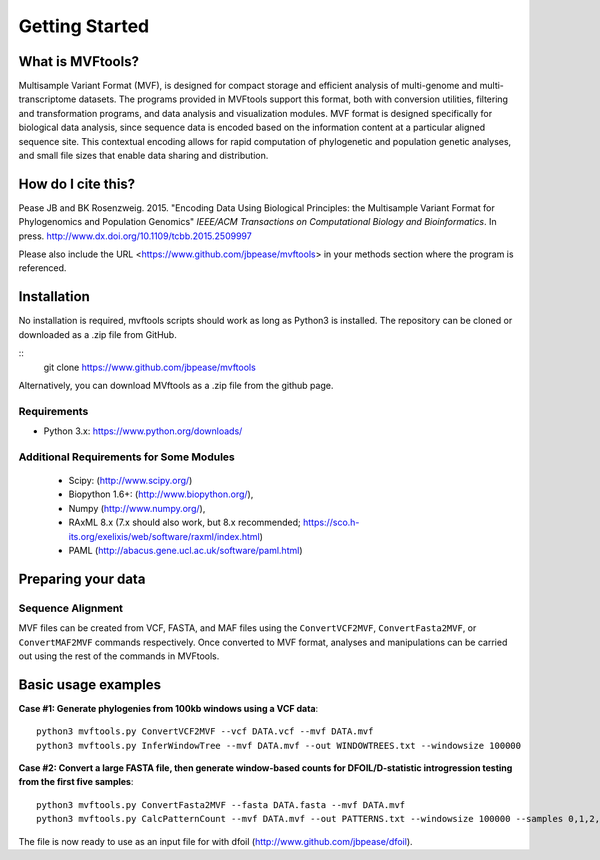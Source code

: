 .. _intro:

###############
Getting Started
###############

What is MVFtools?
=================
Multisample Variant Format (MVF), is designed for compact storage and efficient analysis of multi-genome and multi-transcriptome datasets.  The programs provided in MVFtools support this format, both with conversion utilities, filtering and transformation programs, and data analysis and visualization modules.  MVF format is designed specifically for biological data analysis, since sequence data is encoded based on the information content at a particular aligned sequence site.  This contextual encoding allows for rapid computation of phylogenetic and population genetic analyses, and small file sizes that enable data sharing and distribution.


How do I cite this?
===================
Pease JB and BK Rosenzweig. 2015. "Encoding Data Using Biological Principles: the Multisample Variant Format for Phylogenomics and Population Genomics" *IEEE/ACM Transactions on Computational Biology and Bioinformatics*. In press. http://www.dx.doi.org/10.1109/tcbb.2015.2509997

Please also include the URL <https://www.github.com/jbpease/mvftools> in your methods section where the program is referenced.

Installation
============
No installation is required, mvftools scripts should work as long as Python3 is installed.  The repository can be cloned or downloaded as a .zip file from GitHub.

::
  git clone https://www.github.com/jbpease/mvftools

Alternatively, you can download MVftools as a .zip file from the github page.

Requirements
------------
* Python 3.x: https://www.python.org/downloads/

Additional Requirements for Some Modules
----------------------------------------
  * Scipy: (http://www.scipy.org/)
  * Biopython 1.6+: (http://www.biopython.org/),
  * Numpy (http://www.numpy.org/), 
  * RAxML 8.x (7.x should also work, but 8.x recommended; https://sco.h-its.org/exelixis/web/software/raxml/index.html)
  * PAML (http://abacus.gene.ucl.ac.uk/software/paml.html)

Preparing your data
===================

Sequence Alignment
------------------

MVF files can be created from VCF, FASTA, and MAF files using the ``ConvertVCF2MVF``, ``ConvertFasta2MVF``, or ``ConvertMAF2MVF`` commands respectively.  Once converted to MVF format, analyses and manipulations can be carried out using the rest of the commands in MVFtools.


Basic usage examples
====================

**Case #1: Generate phylogenies from 100kb windows using a VCF data**::

  python3 mvftools.py ConvertVCF2MVF --vcf DATA.vcf --mvf DATA.mvf
  python3 mvftools.py InferWindowTree --mvf DATA.mvf --out WINDOWTREES.txt --windowsize 100000

**Case #2: Convert a large FASTA file, then generate window-based counts for DFOIL/D-statistic introgression testing from the first five samples**::

  python3 mvftools.py ConvertFasta2MVF --fasta DATA.fasta --mvf DATA.mvf
  python3 mvftools.py CalcPatternCount --mvf DATA.mvf --out PATTERNS.txt --windowsize 100000 --samples 0,1,2,3,4

The file is now ready to use as an input file for with dfoil (http://www.github.com/jbpease/dfoil).

